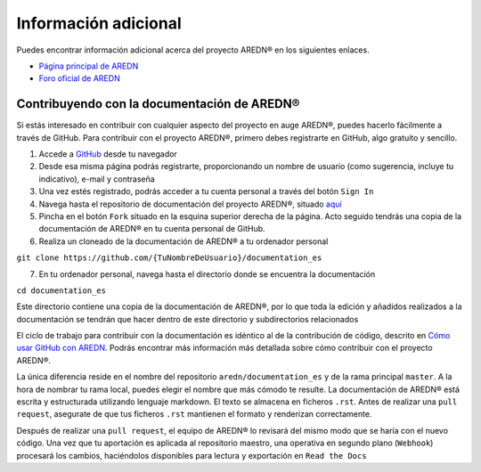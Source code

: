 ======================
Información adicional
======================

Puedes encontrar información adicional acerca del proyecto AREDN |trade| en los siguientes enlaces.

* `Página principal de AREDN <https://www.arednmesh.org/>`_
* `Foro oficial de AREDN <https://www.arednmesh.org/forum>`_


Contribuyendo con la documentación de AREDN |trade|
---------------------------------------------------

Si estás interesado en contribuir con cualquier aspecto del proyecto en auge AREDN |trade|, puedes hacerlo fácilmente a través de GitHub. Para contribuir con el proyecto AREDN |trade|, primero debes registrarte en GitHub, algo gratuito y sencillo.

1. Accede a `GitHub <https://www.github.com/>`_ desde tu navegador

2. Desde esa misma página podrás registrarte, proporcionando un nombre de usuario (como sugerencia, incluye tu indicativo), e-mail y contraseña

3. Una vez estés registrado, podrás acceder a tu cuenta personal a través del botón ``Sign In``

4. Navega hasta el repositorio de documentación del proyecto AREDN |trade|, situado `aquí <https://github.com/aredn/documentation_es>`_

5. Pincha en el botón ``Fork`` situado en la esquina superior derecha de la página. Acto seguido tendrás una copia de la documentación de AREDN |trade| en tu cuenta personal de GitHub.

6. Realiza un cloneado de la documentación de AREDN |trade| a tu ordenador personal

``git clone https://github.com/{TuNombreDeUsuario}/documentation_es``

7. En tu ordenador personal, navega hasta el directorio donde se encuentra la documentación

``cd documentation_es``

Este directorio contiene una copia de la documentación de AREDN |trade|, por lo que toda la edición y añadidos realizados a la documentación se tendrán que hacer dentro de este directorio y subdirectorios relacionados

El ciclo de trabajo para contribuir con la documentación es idéntico al de la contribución de código, descrito en `Cómo usar GitHub con AREDN <https://github.com/aredn/documentation_es/blob/master/Cómo%20usar%20GitHub%20con%20AREDN.md>`_. Podrás encontrar más información más detallada sobre cómo contribuir con el proyecto AREDN |trade|.

La única diferencia reside en el nombre del repositorio ``aredn/documentation_es`` y de la rama principal ``master``. A la hora de nombrar tu rama local, puedes elegir el nombre que más cómodo te resulte. La documentación de AREDN |trade| está escrita y estructurada utilizando lenguaje markdown. El texto se almacena en ficheros ``.rst``. Antes de realizar una ``pull request``, asegurate de que tus ficheros ``.rst`` mantienen el formato y renderizan correctamente.

Después de realizar una ``pull request``, el equipo de AREDN® lo revisará del mismo modo que se haría con el nuevo código. Una vez que tu aportación es aplicada al repositorio maestro, una operativa en segundo plano (``Webhook``) procesará los cambios, haciéndolos disponibles para lectura y exportación en ``Read the Docs``

.. |trade|  unicode:: U+00AE .. Registered Trademark SIGN
   :ltrim:
